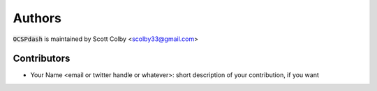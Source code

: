 Authors
=======

:code:`OCSPdash` is maintained by Scott Colby <scolby33@gmail.com>

Contributors
------------

- Your Name <email or twitter handle or whatever>: short description of your contribution, if you want
